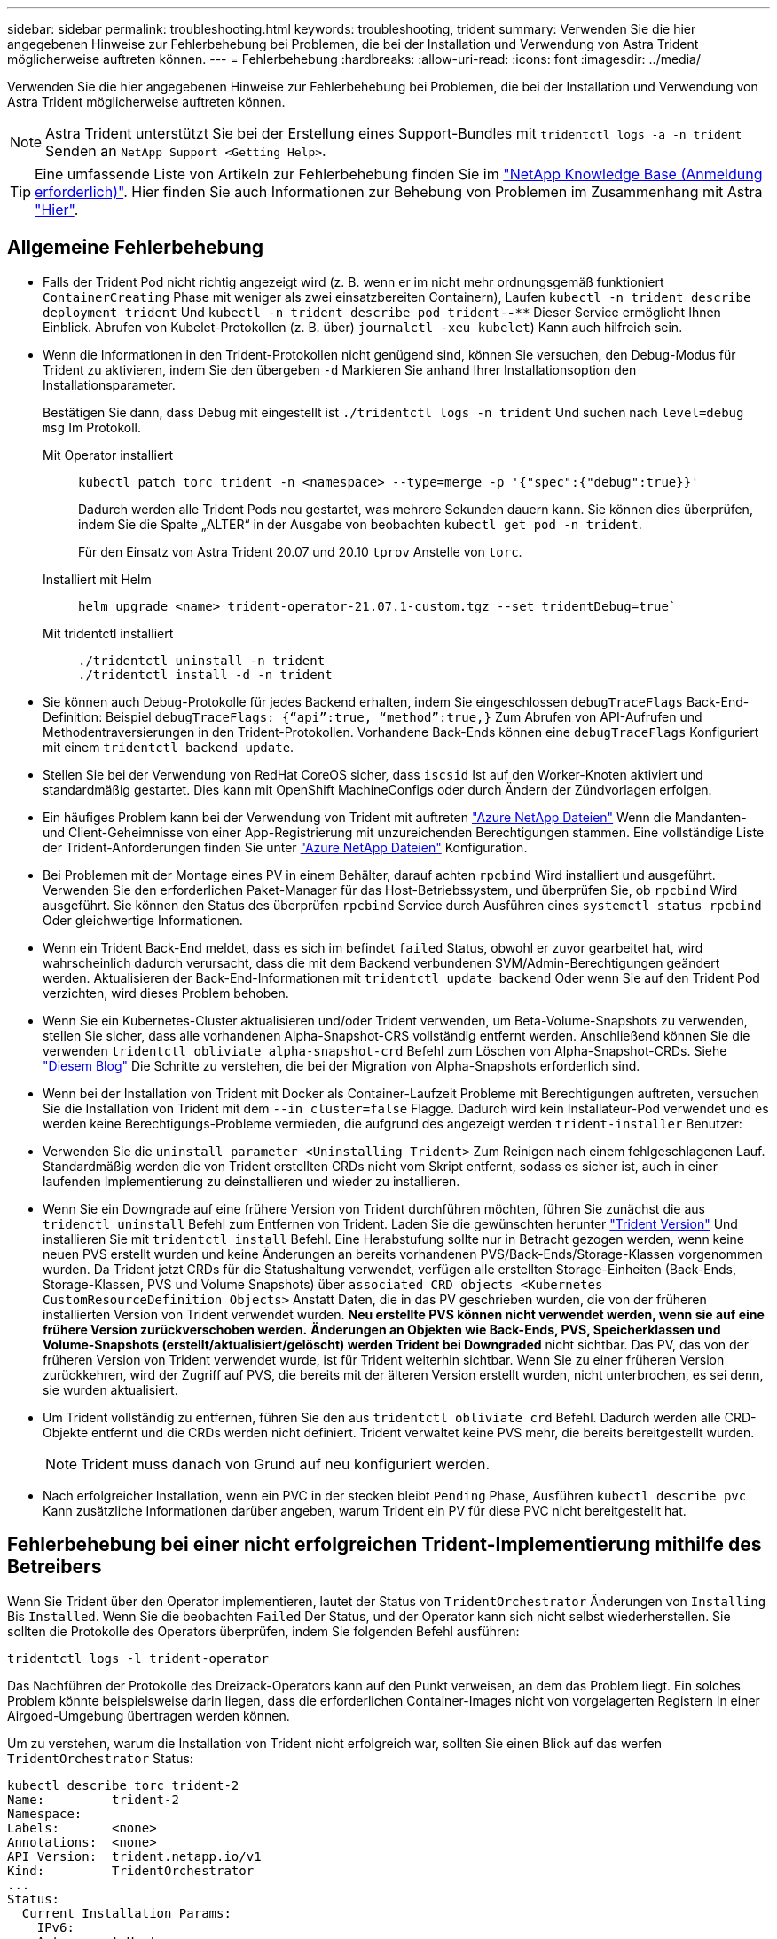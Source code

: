 ---
sidebar: sidebar 
permalink: troubleshooting.html 
keywords: troubleshooting, trident 
summary: Verwenden Sie die hier angegebenen Hinweise zur Fehlerbehebung bei Problemen, die bei der Installation und Verwendung von Astra Trident möglicherweise auftreten können. 
---
= Fehlerbehebung
:hardbreaks:
:allow-uri-read: 
:icons: font
:imagesdir: ../media/


Verwenden Sie die hier angegebenen Hinweise zur Fehlerbehebung bei Problemen, die bei der Installation und Verwendung von Astra Trident möglicherweise auftreten können.


NOTE: Astra Trident unterstützt Sie bei der Erstellung eines Support-Bundles mit `tridentctl logs -a -n trident` Senden an `NetApp Support <Getting Help>`.


TIP: Eine umfassende Liste von Artikeln zur Fehlerbehebung finden Sie im https://kb.netapp.com/Advice_and_Troubleshooting/Cloud_Services/Trident_Kubernetes["NetApp Knowledge Base (Anmeldung erforderlich)"^]. Hier finden Sie auch Informationen zur Behebung von Problemen im Zusammenhang mit Astra https://kb.netapp.com/Advice_and_Troubleshooting/Cloud_Services/Astra["Hier"^].



== Allgemeine Fehlerbehebung

* Falls der Trident Pod nicht richtig angezeigt wird (z. B. wenn er im nicht mehr ordnungsgemäß funktioniert `ContainerCreating` Phase mit weniger als zwei einsatzbereiten Containern), Laufen `kubectl -n trident describe deployment trident` Und `kubectl -n trident describe pod trident-********-****` Dieser Service ermöglicht Ihnen Einblick. Abrufen von Kubelet-Protokollen (z. B. über) `journalctl -xeu kubelet`) Kann auch hilfreich sein.
* Wenn die Informationen in den Trident-Protokollen nicht genügend sind, können Sie versuchen, den Debug-Modus für Trident zu aktivieren, indem Sie den übergeben `-d` Markieren Sie anhand Ihrer Installationsoption den Installationsparameter.
+
Bestätigen Sie dann, dass Debug mit eingestellt ist `./tridentctl logs -n trident` Und suchen nach `level=debug msg` Im Protokoll.

+
Mit Operator installiert::
+
--
[listing]
----
kubectl patch torc trident -n <namespace> --type=merge -p '{"spec":{"debug":true}}'
----
Dadurch werden alle Trident Pods neu gestartet, was mehrere Sekunden dauern kann. Sie können dies überprüfen, indem Sie die Spalte „ALTER“ in der Ausgabe von beobachten `kubectl get pod -n trident`.

Für den Einsatz von Astra Trident 20.07 und 20.10 `tprov` Anstelle von `torc`.

--
Installiert mit Helm::
+
--
[listing]
----
helm upgrade <name> trident-operator-21.07.1-custom.tgz --set tridentDebug=true`
----
--
Mit tridentctl installiert::
+
--
[listing]
----
./tridentctl uninstall -n trident
./tridentctl install -d -n trident
----
--


* Sie können auch Debug-Protokolle für jedes Backend erhalten, indem Sie eingeschlossen `debugTraceFlags` Back-End-Definition: Beispiel `debugTraceFlags: {“api”:true, “method”:true,}` Zum Abrufen von API-Aufrufen und Methodentraversierungen in den Trident-Protokollen. Vorhandene Back-Ends können eine `debugTraceFlags` Konfiguriert mit einem `tridentctl backend update`.
* Stellen Sie bei der Verwendung von RedHat CoreOS sicher, dass `iscsid` Ist auf den Worker-Knoten aktiviert und standardmäßig gestartet. Dies kann mit OpenShift MachineConfigs oder durch Ändern der Zündvorlagen erfolgen.
* Ein häufiges Problem kann bei der Verwendung von Trident mit auftreten https://azure.microsoft.com/en-us/services/netapp/["Azure NetApp Dateien"] Wenn die Mandanten- und Client-Geheimnisse von einer App-Registrierung mit unzureichenden Berechtigungen stammen. Eine vollständige Liste der Trident-Anforderungen finden Sie unter link:../trident-backend/anf.html["Azure NetApp Dateien"] Konfiguration.
* Bei Problemen mit der Montage eines PV in einem Behälter, darauf achten `rpcbind` Wird installiert und ausgeführt. Verwenden Sie den erforderlichen Paket-Manager für das Host-Betriebssystem, und überprüfen Sie, ob `rpcbind` Wird ausgeführt. Sie können den Status des überprüfen `rpcbind` Service durch Ausführen eines `systemctl status rpcbind` Oder gleichwertige Informationen.
* Wenn ein Trident Back-End meldet, dass es sich im befindet `failed` Status, obwohl er zuvor gearbeitet hat, wird wahrscheinlich dadurch verursacht, dass die mit dem Backend verbundenen SVM/Admin-Berechtigungen geändert werden. Aktualisieren der Back-End-Informationen mit `tridentctl update backend` Oder wenn Sie auf den Trident Pod verzichten, wird dieses Problem behoben.
* Wenn Sie ein Kubernetes-Cluster aktualisieren und/oder Trident verwenden, um Beta-Volume-Snapshots zu verwenden, stellen Sie sicher, dass alle vorhandenen Alpha-Snapshot-CRS vollständig entfernt werden. Anschließend können Sie die verwenden `tridentctl obliviate alpha-snapshot-crd` Befehl zum Löschen von Alpha-Snapshot-CRDs. Siehe https://netapp.io/2020/01/30/alpha-to-beta-snapshots/["Diesem Blog"] Die Schritte zu verstehen, die bei der Migration von Alpha-Snapshots erforderlich sind.
* Wenn bei der Installation von Trident mit Docker als Container-Laufzeit Probleme mit Berechtigungen auftreten, versuchen Sie die Installation von Trident mit dem `--in cluster=false` Flagge. Dadurch wird kein Installateur-Pod verwendet und es werden keine Berechtigungs-Probleme vermieden, die aufgrund des angezeigt werden `trident-installer` Benutzer:
* Verwenden Sie die `uninstall parameter <Uninstalling Trident>` Zum Reinigen nach einem fehlgeschlagenen Lauf. Standardmäßig werden die von Trident erstellten CRDs nicht vom Skript entfernt, sodass es sicher ist, auch in einer laufenden Implementierung zu deinstallieren und wieder zu installieren.
* Wenn Sie ein Downgrade auf eine frühere Version von Trident durchführen möchten, führen Sie zunächst die aus `tridenctl uninstall` Befehl zum Entfernen von Trident. Laden Sie die gewünschten herunter https://github.com/NetApp/trident/releases["Trident Version"] Und installieren Sie mit `tridentctl install` Befehl. Eine Herabstufung sollte nur in Betracht gezogen werden, wenn keine neuen PVS erstellt wurden und keine Änderungen an bereits vorhandenen PVS/Back-Ends/Storage-Klassen vorgenommen wurden. Da Trident jetzt CRDs für die Statushaltung verwendet, verfügen alle erstellten Storage-Einheiten (Back-Ends, Storage-Klassen, PVS und Volume Snapshots) über `associated CRD objects <Kubernetes CustomResourceDefinition Objects>` Anstatt Daten, die in das PV geschrieben wurden, die von der früheren installierten Version von Trident verwendet wurden. *Neu erstellte PVS können nicht verwendet werden, wenn sie auf eine frühere Version zurückverschoben werden.* *Änderungen an Objekten wie Back-Ends, PVS, Speicherklassen und Volume-Snapshots (erstellt/aktualisiert/gelöscht) werden Trident bei Downgraded* nicht sichtbar. Das PV, das von der früheren Version von Trident verwendet wurde, ist für Trident weiterhin sichtbar. Wenn Sie zu einer früheren Version zurückkehren, wird der Zugriff auf PVS, die bereits mit der älteren Version erstellt wurden, nicht unterbrochen, es sei denn, sie wurden aktualisiert.
* Um Trident vollständig zu entfernen, führen Sie den aus `tridentctl obliviate crd` Befehl. Dadurch werden alle CRD-Objekte entfernt und die CRDs werden nicht definiert. Trident verwaltet keine PVS mehr, die bereits bereitgestellt wurden.
+

NOTE: Trident muss danach von Grund auf neu konfiguriert werden.

* Nach erfolgreicher Installation, wenn ein PVC in der stecken bleibt `Pending` Phase, Ausführen `kubectl describe pvc` Kann zusätzliche Informationen darüber angeben, warum Trident ein PV für diese PVC nicht bereitgestellt hat.




== Fehlerbehebung bei einer nicht erfolgreichen Trident-Implementierung mithilfe des Betreibers

Wenn Sie Trident über den Operator implementieren, lautet der Status von `TridentOrchestrator` Änderungen von `Installing` Bis `Installed`. Wenn Sie die beobachten `Failed` Der Status, und der Operator kann sich nicht selbst wiederherstellen. Sie sollten die Protokolle des Operators überprüfen, indem Sie folgenden Befehl ausführen:

[listing]
----
tridentctl logs -l trident-operator
----
Das Nachführen der Protokolle des Dreizack-Operators kann auf den Punkt verweisen, an dem das Problem liegt. Ein solches Problem könnte beispielsweise darin liegen, dass die erforderlichen Container-Images nicht von vorgelagerten Registern in einer Airgoed-Umgebung übertragen werden können.

Um zu verstehen, warum die Installation von Trident nicht erfolgreich war, sollten Sie einen Blick auf das werfen `TridentOrchestrator` Status:

[listing]
----
kubectl describe torc trident-2
Name:         trident-2
Namespace:
Labels:       <none>
Annotations:  <none>
API Version:  trident.netapp.io/v1
Kind:         TridentOrchestrator
...
Status:
  Current Installation Params:
    IPv6:
    Autosupport Hostname:
    Autosupport Image:
    Autosupport Proxy:
    Autosupport Serial Number:
    Debug:
    Image Pull Secrets:         <nil>
    Image Registry:
    k8sTimeout:
    Kubelet Dir:
    Log Format:
    Silence Autosupport:
    Trident Image:
  Message:                      Trident is bound to another CR 'trident'
  Namespace:                    trident-2
  Status:                       Error
  Version:
Events:
  Type     Reason  Age                From                        Message
  ----     ------  ----               ----                        -------
  Warning  Error   16s (x2 over 16s)  trident-operator.netapp.io  Trident is bound to another CR 'trident'
----
Dieser Fehler weist darauf hin, dass bereits ein vorhanden ist `TridentOrchestrator`Darüber wurde Trident installiert. Da jeder Kubernetes Cluster nur über eine Instanz von Trident verfügen kann, stellt der Operator sicher, dass zu einem beliebigen Zeitpunkt nur eine aktive Instanz vorhanden ist `TridentOrchestrator` Die sie erstellen kann.

Zusätzlich können Sie durch die Beobachtung des Status der Trident Pods oft angeben, ob etwas nicht richtig ist.

[listing]
----
kubectl get pods -n trident

NAME                                READY   STATUS             RESTARTS   AGE
trident-csi-4p5kq                   1/2     ImagePullBackOff   0          5m18s
trident-csi-6f45bfd8b6-vfrkw        4/5     ImagePullBackOff   0          5m19s
trident-csi-9q5xc                   1/2     ImagePullBackOff   0          5m18s
trident-csi-9v95z                   1/2     ImagePullBackOff   0          5m18s
trident-operator-766f7b8658-ldzsv   1/1     Running            0          8m17s
----
Sie können klar sehen, dass die Pods nicht vollständig initialisiert werden können, da ein oder mehrere Container-Images nicht abgerufen wurden.

Um das Problem zu beheben, sollten Sie die bearbeiten `TridentOrchestrator` CR. Alternativ können Sie auch löschen `TridentOrchestrator`, Und erstellen Sie eine neue mit der geänderten und genauen Definition.



== Fehlerbehebung bei einer nicht erfolgreichen Trident-Implementierung mit tridentctl

Um herauszufinden, was schief gelaufen ist, können Sie den Installer mit dem erneut ausführen ``-d`` Argument, das den Debug-Modus aktiviert und Ihnen hilft zu verstehen, was das Problem ist:

[listing]
----
./tridentctl install -n trident -d
----
Nachdem Sie das Problem behoben haben, können Sie die Installation wie folgt bereinigen und dann den ausführen `tridentctl install` Befehl erneut:

[listing]
----
./tridentctl uninstall -n trident
INFO Deleted Trident deployment.
INFO Deleted cluster role binding.
INFO Deleted cluster role.
INFO Deleted service account.
INFO Removed Trident user from security context constraint.
INFO Trident uninstallation succeeded.
----